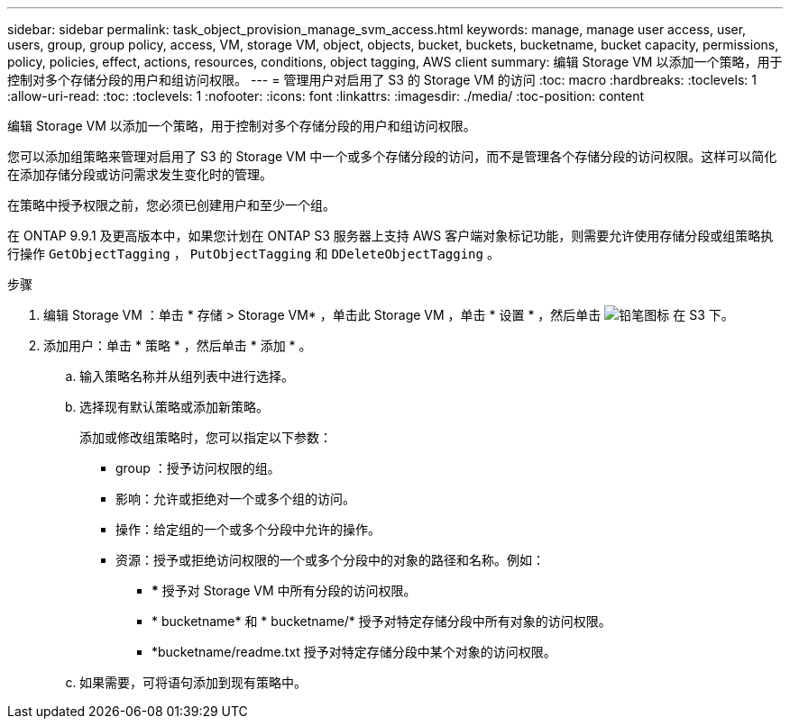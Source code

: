 ---
sidebar: sidebar 
permalink: task_object_provision_manage_svm_access.html 
keywords: manage, manage user access, user, users, group, group policy, access, VM, storage VM, object, objects, bucket, buckets, bucketname, bucket capacity, permissions, policy, policies, effect, actions, resources, conditions, object tagging, AWS client 
summary: 编辑 Storage VM 以添加一个策略，用于控制对多个存储分段的用户和组访问权限。 
---
= 管理用户对启用了 S3 的 Storage VM 的访问
:toc: macro
:hardbreaks:
:toclevels: 1
:allow-uri-read: 
:toc: 
:toclevels: 1
:nofooter: 
:icons: font
:linkattrs: 
:imagesdir: ./media/
:toc-position: content


[role="lead"]
编辑 Storage VM 以添加一个策略，用于控制对多个存储分段的用户和组访问权限。

您可以添加组策略来管理对启用了 S3 的 Storage VM 中一个或多个存储分段的访问，而不是管理各个存储分段的访问权限。这样可以简化在添加存储分段或访问需求发生变化时的管理。

在策略中授予权限之前，您必须已创建用户和至少一个组。

在 ONTAP 9.9.1 及更高版本中，如果您计划在 ONTAP S3 服务器上支持 AWS 客户端对象标记功能，则需要允许使用存储分段或组策略执行操作 `GetObjectTagging` ， `PutObjectTagging` 和 `DDeleteObjectTagging` 。

.步骤
. 编辑 Storage VM ：单击 * 存储 > Storage VM* ，单击此 Storage VM ，单击 * 设置 * ，然后单击 image:icon_pencil.gif["铅笔图标"] 在 S3 下。
. 添加用户：单击 * 策略 * ，然后单击 * 添加 * 。
+
.. 输入策略名称并从组列表中进行选择。
.. 选择现有默认策略或添加新策略。
+
添加或修改组策略时，您可以指定以下参数：

+
*** group ：授予访问权限的组。
*** 影响：允许或拒绝对一个或多个组的访问。
*** 操作：给定组的一个或多个分段中允许的操作。
*** 资源：授予或拒绝访问权限的一个或多个分段中的对象的路径和名称。例如：
+
**** *** 授予对 Storage VM 中所有分段的访问权限。
**** * bucketname* 和 * bucketname/* 授予对特定存储分段中所有对象的访问权限。
**** *bucketname/readme.txt 授予对特定存储分段中某个对象的访问权限。




.. 如果需要，可将语句添加到现有策略中。



